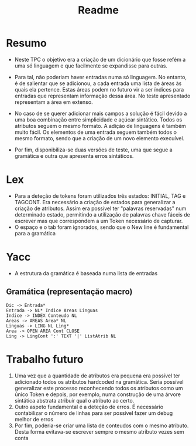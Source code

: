 #+title: Readme

* Resumo
- Neste TPC o objetivo era a criação de um dicionário que fosse refém a uma só linguagem e que facilmente se expandisse para outras.
- Para tal, não poderiam haver entradas numa só linguagem. No entanto, é de salientar que se adicionou, a cada entrada uma lista de áreas às quais ela pertence. Estas áreas podem no futuro vir a ser índices para entradas que representam informação dessa área. No teste apresentado representam a área em extenso.

- No caso de se querer adicionar mais campos a solução é fácil devido a uma boa combinação entre simplicidade e açúcar sintático. Todos os atributos seguem o mesmo formato. A adição de linguagens é também muito fácil. Os elementos de uma entrada seguem também todos o mesmo formato, sendo que a criação de um novo elemento execuível.

- Por fim,  disponibiliza-se duas versões de teste, uma que segue a gramática e outra que apresenta erros sintáticos.

* Lex
- Para a deteção de tokens foram utilizados três estados: INITIAL, TAG e TAGCONT. Era necessário a criação de estados para generalizar a criação de atributos. Assim era possível ter "palavras reservadas" num determinado estado, permitindo a utilização de palavras chave fáceis de escrever mas que correspondem a um Token necessário de capturar.
- O espaço e o tab foram ignorados, sendo que o New line é fundamental para a gramática
* Yacc
- A estrutura da gramática é baseada numa lista de entradas
** Gramática (representação macro)
#+BEGIN_EXAMPLE
Dic -> Entrada*
Entrada -> NL* Indice Areas Linguas
Indice -> INDEX Conteudo NL
Areas -> AREAS Area* NL
Linguas -> LING NL Ling*
Area -> OPEN AREA Cont CLOSE
Ling -> LingCont ':' TEXT '|' ListAtrib NL
#+END_EXAMPLE

* Trabalho futuro
1) Uma vez que a quantidade de atributos era pequena era possível ter adicionado todos os atributos hardcoded na gramática. Seria possível generalizar este processo reconhecendo todos os atributos como um único Token e depois, por exemplo, numa construção de uma árvore sintática abstrata atribuir qual o atributo ao certo.
2) Outro aspeto fundamental é a deteção de erros. É necessário contabilizar o número de linhas para ser possível fazer um debug  melhor de erros
3) Por fim, poderia-se criar uma lista de conteudos com o mesmo atributo. Desta forma evitava-se escrever sempre o mesmo atributo vezes sem conta
